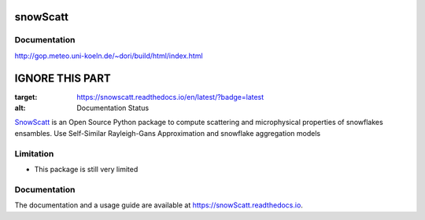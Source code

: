 =======
snowScatt
=======



-------------
Documentation
-------------
http://gop.meteo.uni-koeln.de/~dori/build/html/index.html





=======================
IGNORE THIS PART
=======================


.. image:: https://readthedocs.org/projects/snowscatt/badge/?version=latest
:target: https://snowscatt.readthedocs.io/en/latest/?badge=latest
:alt: Documentation Status


`SnowScatt <https://github.com/DaveOri/SnowScatt>`_ is an Open Source Python package to compute scattering and microphysical properties of snowflakes ensambles. Use Self-Similar Rayleigh-Gans Approximation and snowflake aggregation models

----------
Limitation
----------

- This package is still very limited

-------------
Documentation
-------------

The documentation and a usage guide are available at `https://snowScatt.readthedocs.io <https://snowScatt.readthedocs.io>`_.
